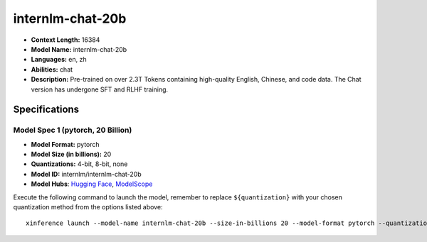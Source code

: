 .. _models_llm_internlm-chat-20b:

========================================
internlm-chat-20b
========================================

- **Context Length:** 16384
- **Model Name:** internlm-chat-20b
- **Languages:** en, zh
- **Abilities:** chat
- **Description:** Pre-trained on over 2.3T Tokens containing high-quality English, Chinese, and code data. The Chat version has undergone SFT and RLHF training.

Specifications
^^^^^^^^^^^^^^


Model Spec 1 (pytorch, 20 Billion)
++++++++++++++++++++++++++++++++++++++++

- **Model Format:** pytorch
- **Model Size (in billions):** 20
- **Quantizations:** 4-bit, 8-bit, none
- **Model ID:** internlm/internlm-chat-20b
- **Model Hubs**:  `Hugging Face <https://huggingface.co/internlm/internlm-chat-20b>`__, `ModelScope <https://modelscope.cn/models/Shanghai_AI_Laboratory/internlm-chat-20b>`__

Execute the following command to launch the model, remember to replace ``${quantization}`` with your
chosen quantization method from the options listed above::

   xinference launch --model-name internlm-chat-20b --size-in-billions 20 --model-format pytorch --quantization ${quantization}

